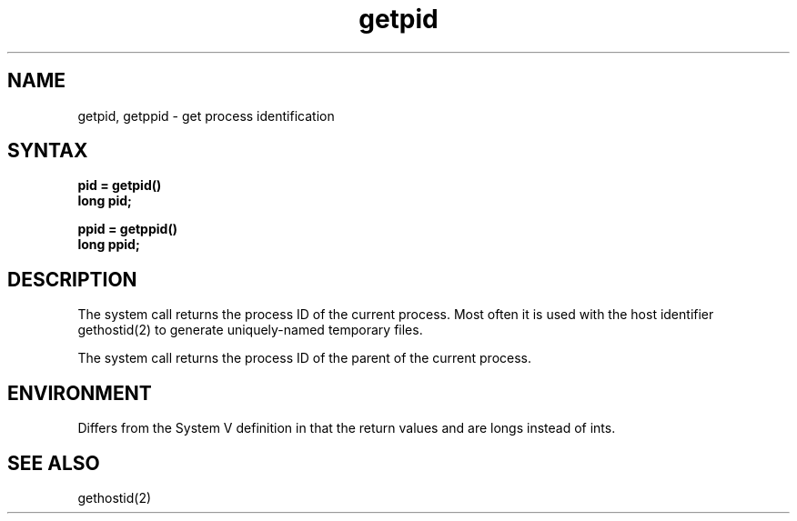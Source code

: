 .\" Last modified by BAM on 4-Dec-1985 1300.
.\"
.\" Last modified by BAM on 2-Aug-85  1000  
.\"
.TH getpid 2
.SH NAME
getpid, getppid \- get process identification
.SH SYNTAX
.ft B
.nf
pid = getpid()
long pid;
.sp
ppid = getppid()
long ppid;
.fi
.ft R
.SH DESCRIPTION
The
.PN getpid
system call returns the process ID of the current process.
Most often it is used with the host identifier gethostid(2)
to generate uniquely-named temporary files.
.PP
The
.PN getppid
system call returns the process ID of the parent
of the current process. 
.SH ENVIRONMENT
Differs from the System V definition in that the return
values 
.PN getpid
and 
.PN getppid
are longs instead of ints.  
.SH "SEE ALSO
gethostid(2)
